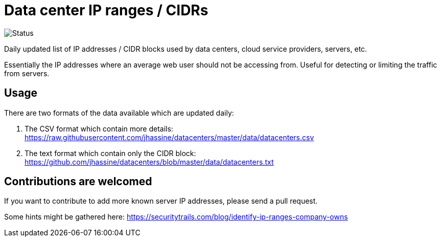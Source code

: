 # Data center IP ranges / CIDRs

image::https://github.com/jhassine/datacenters/workflows/Update%20CIDRs/badge.svg?branch=master[Status]

Daily updated list of IP addresses / CIDR blocks used by data centers, cloud service providers, servers, etc.

Essentially the IP addresses where an average web user should not be accessing from. Useful for detecting or limiting the traffic from servers.

## Usage

There are two formats of the data available which are updated daily:

1. The CSV format which contain more details: https://raw.githubusercontent.com/jhassine/datacenters/master/data/datacenters.csv

2. The text format which contain only the CIDR block: https://github.com/jhassine/datacenters/blob/master/data/datacenters.txt

## Contributions are welcomed

If you want to contribute to add more known server IP addresses, please send a pull request.

Some hints might be gathered here:
https://securitytrails.com/blog/identify-ip-ranges-company-owns
